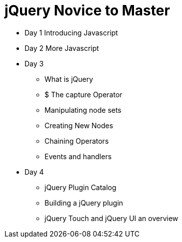= jQuery Novice to Master

* Day 1 Introducing Javascript

* Day 2 More Javascript

* Day 3
** What is jQuery
** $ The capture Operator
** Manipulating node sets
** Creating New Nodes
** Chaining Operators
** Events and handlers


* Day 4
** jQuery Plugin Catalog
** Building a jQuery plugin 
** jQuery Touch and jQuery UI an overview
